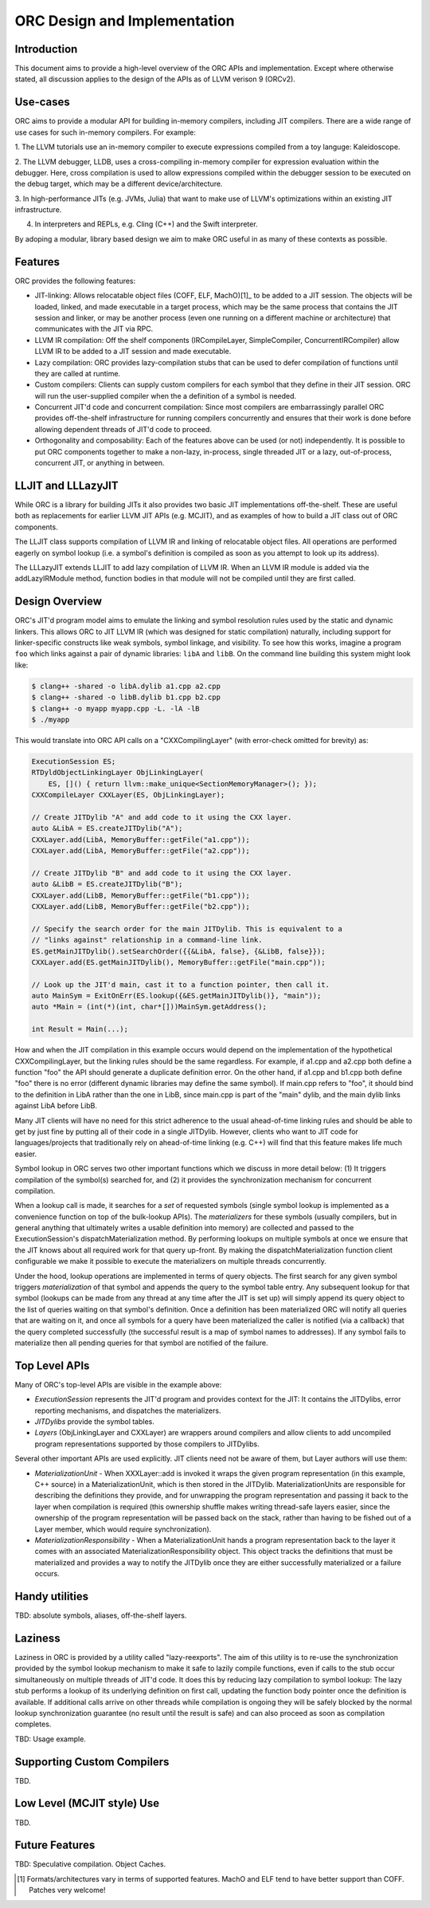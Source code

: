 ===============================
ORC Design and Implementation
===============================

Introduction
============

This document aims to provide a high-level overview of the ORC APIs and
implementation. Except where otherwise stated, all discussion applies to
the design of the APIs as of LLVM verison 9 (ORCv2).

Use-cases
=========

ORC aims to provide a modular API for building in-memory compilers,
including JIT compilers. There are a wide range of use cases for such
in-memory compilers. For example:

1. The LLVM tutorials use an in-memory compiler to execute expressions
compiled from a toy languge: Kaleidoscope.

2. The LLVM debugger, LLDB, uses a cross-compiling in-memory compiler for
expression evaluation within the debugger. Here, cross compilation is used
to allow expressions compiled within the debugger session to be executed on
the debug target, which may be a different device/architecture.

3. In high-performance JITs (e.g. JVMs, Julia) that want to make use of LLVM's
optimizations within an existing JIT infrastructure.

4. In interpreters and REPLs, e.g. Cling (C++) and the Swift interpreter.

By adoping a modular, library based design we aim to make ORC useful in as many
of these contexts as possible.

Features
========

ORC provides the following features:

- JIT-linking: Allows relocatable object files (COFF, ELF, MachO)[1]_ to be
  added to a JIT session. The objects will be loaded, linked, and made
  executable in a target process, which may be the same process that contains
  the JIT session and linker, or may be another process (even one running on a
  different machine or architecture) that communicates with the JIT via RPC.

- LLVM IR compilation: Off the shelf components (IRCompileLayer, SimpleCompiler,
  ConcurrentIRCompiler) allow LLVM IR to be added to a JIT session and made
  executable.

- Lazy compilation: ORC provides lazy-compilation stubs that can be used to
  defer compilation of functions until they are called at runtime.

- Custom compilers: Clients can supply custom compilers for each symbol that
  they define in their JIT session. ORC will run the user-supplied compiler when
  the a definition of a symbol is needed.

- Concurrent JIT'd code and concurrent compilation: Since most compilers are
  embarrassingly parallel ORC provides off-the-shelf infrastructure for running
  compilers concurrently and ensures that their work is done before allowing
  dependent threads of JIT'd code to proceed.

- Orthogonality and composability: Each of the features above can be used (or
  not) independently. It is possible to put ORC components together to make a
  non-lazy, in-process, single threaded JIT or a lazy, out-of-process,
  concurrent JIT, or anything in between.

LLJIT and LLLazyJIT
===================

While ORC is a library for building JITs it also provides two basic JIT
implementations off-the-shelf. These are useful both as replacements for
earlier LLVM JIT APIs (e.g. MCJIT), and as examples of how to build a JIT
class out of ORC components.

The LLJIT class supports compilation of LLVM IR and linking of relocatable
object files. All operations are performed eagerly on symbol lookup (i.e. a
symbol's definition is compiled as soon as you attempt to look up its address).

The LLLazyJIT extends LLJIT to add lazy compilation of LLVM IR. When an LLVM
IR module is added via the addLazyIRModule method, function bodies in that
module will not be compiled until they are first called.

Design Overview
===============

ORC's JIT'd program model aims to emulate the linking and symbol resolution
rules used by the static and dynamic linkers. This allows ORC to JIT LLVM
IR (which was designed for static compilation) naturally, including support
for linker-specific constructs like weak symbols, symbol linkage, and
visibility. To see how this works, imagine a program ``foo`` which links
against a pair of dynamic libraries: ``libA`` and ``libB``. On the command
line building this system might look like:


.. code-block:: bash

  $ clang++ -shared -o libA.dylib a1.cpp a2.cpp
  $ clang++ -shared -o libB.dylib b1.cpp b2.cpp
  $ clang++ -o myapp myapp.cpp -L. -lA -lB
  $ ./myapp

This would translate into ORC API calls on a "CXXCompilingLayer"
(with error-check omitted for brevity) as:

.. code-block:: c++

  ExecutionSession ES;
  RTDyldObjectLinkingLayer ObjLinkingLayer(
      ES, []() { return llvm::make_unique<SectionMemoryManager>(); });
  CXXCompileLayer CXXLayer(ES, ObjLinkingLayer);

  // Create JITDylib "A" and add code to it using the CXX layer.
  auto &LibA = ES.createJITDylib("A");
  CXXLayer.add(LibA, MemoryBuffer::getFile("a1.cpp"));
  CXXLayer.add(LibA, MemoryBuffer::getFile("a2.cpp"));

  // Create JITDylib "B" and add code to it using the CXX layer.
  auto &LibB = ES.createJITDylib("B");
  CXXLayer.add(LibB, MemoryBuffer::getFile("b1.cpp"));
  CXXLayer.add(LibB, MemoryBuffer::getFile("b2.cpp"));

  // Specify the search order for the main JITDylib. This is equivalent to a
  // "links against" relationship in a command-line link.
  ES.getMainJITDylib().setSearchOrder({{&LibA, false}, {&LibB, false}});
  CXXLayer.add(ES.getMainJITDylib(), MemoryBuffer::getFile("main.cpp"));

  // Look up the JIT'd main, cast it to a function pointer, then call it.
  auto MainSym = ExitOnErr(ES.lookup({&ES.getMainJITDylib()}, "main"));
  auto *Main = (int(*)(int, char*[]))MainSym.getAddress();

  int Result = Main(...);


How and when the JIT compilation in this example occurs would depend on the
implementation of the hypothetical CXXCompilingLayer, but the linking rules
should be the same regardless. For example, if a1.cpp and a2.cpp both define a
function "foo" the API should generate a duplicate definition error. On the
other hand, if a1.cpp and b1.cpp both define "foo" there is no error (different
dynamic libraries may define the same symbol). If main.cpp refers to "foo", it
should bind to the definition in LibA rather than the one in LibB, since
main.cpp is part of the "main" dylib, and the main dylib links against LibA
before LibB.

Many JIT clients will have no need for this strict adherence to the usual
ahead-of-time linking rules and should be able to get by just fine by putting
all of their code in a single JITDylib. However, clients who want to JIT code
for languages/projects that traditionally rely on ahead-of-time linking (e.g.
C++) will find that this feature makes life much easier.

Symbol lookup in ORC serves two other important functions which we discuss in
more detail below: (1) It triggers compilation of the symbol(s) searched for,
and (2) it provides the synchronization mechanism for concurrent compilation.

When a lookup call is made, it searches for a *set* of requested symbols
(single symbol lookup is implemented as a convenience function on top of the
bulk-lookup APIs). The *materializers* for these symbols (usually compilers,
but in general anything that ultimately writes a usable definition into
memory) are collected and passed to the ExecutionSession's
dispatchMaterialization method. By performing lookups on multiple symbols at
once we ensure that the JIT knows about all required work for that query
up-front. By making the dispatchMaterialization function client configurable
we make it possible to execute the materializers on multiple threads
concurrently.

Under the hood, lookup operations are implemented in terms of query objects.
The first search for any given symbol triggers *materialization* of that symbol
and appends the query to the symbol table entry. Any subsequent lookup for that
symbol (lookups can be made from any thread at any time after the JIT is set up)
will simply append its query object to the list of queries waiting on that
symbol's definition. Once a definition has been materialized ORC will notify all
queries that are waiting on it, and once all symbols for a query have been
materialized the caller is notified (via a callback) that the query completed
successfully (the successful result is a map of symbol names to addresses). If
any symbol fails to materialize then all pending queries for that symbol are
notified of the failure.

Top Level APIs
==============

Many of ORC's top-level APIs are visible in the example above:

- *ExecutionSession* represents the JIT'd program and provides context for the
  JIT: It contains the JITDylibs, error reporting mechanisms, and dispatches the
  materializers.

- *JITDylibs* provide the symbol tables.

- *Layers* (ObjLinkingLayer and CXXLayer) are wrappers around compilers and
  allow clients to add uncompiled program representations supported by those
  compilers to JITDylibs.

Several other important APIs are used explicitly. JIT clients need not be aware
of them, but Layer authors will use them:

- *MaterializationUnit* - When XXXLayer::add is invoked it wraps the given
  program representation (in this example, C++ source) in a MaterializationUnit,
  which is then stored in the JITDylib. MaterializationUnits are responsible for
  describing the definitions they provide, and for unwrapping the program
  representation and passing it back to the layer when compilation is required
  (this ownership shuffle makes writing thread-safe layers easier, since the
  ownership of the program representation will be passed back on the stack,
  rather than having to be fished out of a Layer member, which would require
  synchronization).

- *MaterializationResponsibility* - When a MaterializationUnit hands a program
  representation back to the layer it comes with an associated
  MaterializationResponsibility object. This object tracks the definitions
  that must be materialized and provides a way to notify the JITDylib once they
  are either successfully materialized or a failure occurs.

Handy utilities
===============

TBD: absolute symbols, aliases, off-the-shelf layers.

Laziness
========

Laziness in ORC is provided by a utility called "lazy-reexports". The aim of
this utility is to re-use the synchronization provided by the symbol lookup
mechanism to make it safe to lazily compile functions, even if calls to the
stub occur simultaneously on multiple threads of JIT'd code. It does this by
reducing lazy compilation to symbol lookup: The lazy stub performs a lookup of
its underlying definition on first call, updating the function body pointer
once the definition is available. If additional calls arrive on other threads
while compilation is ongoing they will be safely blocked by the normal lookup
synchronization guarantee (no result until the result is safe) and can also
proceed as soon as compilation completes.

TBD: Usage example.

Supporting Custom Compilers
===========================

TBD.

Low Level (MCJIT style) Use
===========================

TBD.

Future Features
===============

TBD: Speculative compilation. Object Caches.

.. [1] Formats/architectures vary in terms of supported features. MachO and
       ELF tend to have better support than COFF. Patches very welcome!